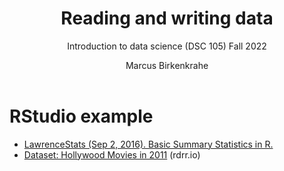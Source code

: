 #+title: Reading and writing data
#+AUTHOR: Marcus Birkenkrahe
#+SUBTITLE: Introduction to data science (DSC 105) Fall 2022
#+OPTIONS: toc:nil num:nil
#+STARTUP: overview hideblocks indent inlineimages
#+PROPERTY: header-args:R :session *R* :exports both :results output
* RStudio example

 - [[https://youtu.be/MtiGnSZGSQs][LawrenceStats (Sep 2, 2016). Basic Summary Statistics in R.]]
 - [[https://rdrr.io/cran/Lock5withR/man/HollywoodMovies2011.html][Dataset: Hollywood Movies in 2011]] (rdrr.io)
